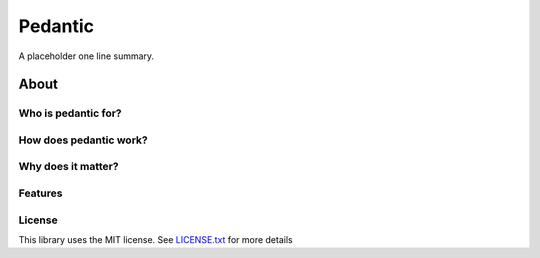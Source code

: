 Pedantic
========

A placeholder one line summary.

About
-----

Who is pedantic for?
~~~~~~~~~~~~~~~~~~~~

How does pedantic work?
~~~~~~~~~~~~~~~~~~~~~~~

Why does it matter?
~~~~~~~~~~~~~~~~~~~

Features
~~~~~~~~

License
~~~~~~~

This library uses the MIT license. See `LICENSE.txt <./LICENSE.txt>`__ for
more details
